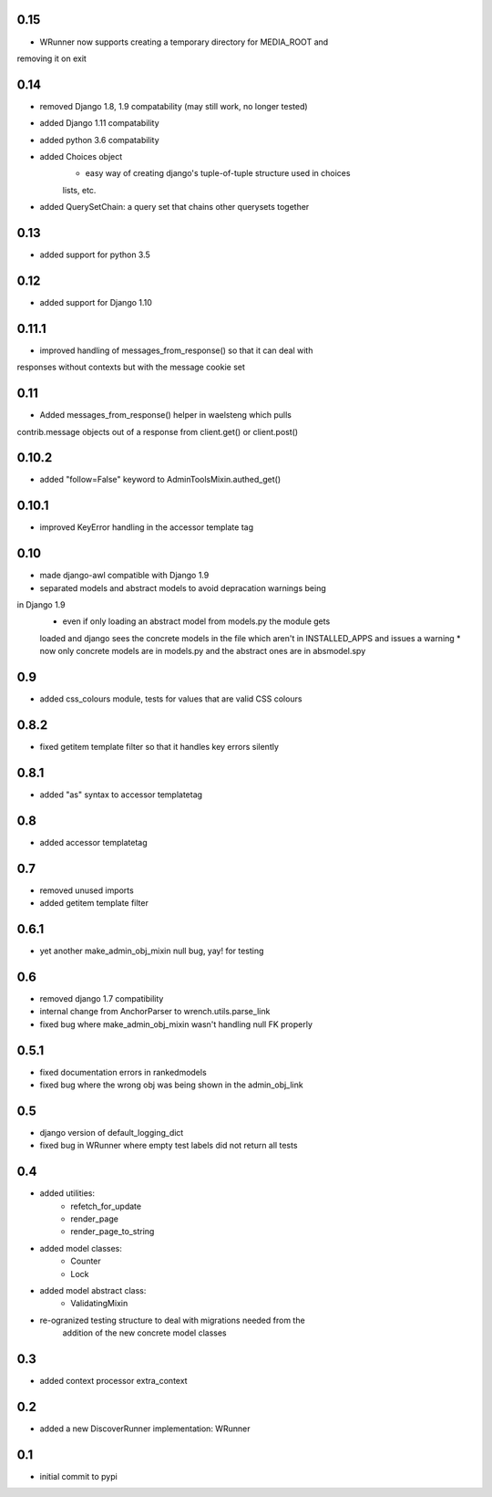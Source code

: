 0.15
====

* WRunner now supports creating a temporary directory for MEDIA_ROOT and
removing it on exit

0.14
====

* removed Django 1.8, 1.9 compatability (may still work, no longer tested)
* added Django 1.11 compatability
* added python 3.6 compatability
* added Choices object 
    * easy way of creating django's tuple-of-tuple structure used in choices
    lists, etc.
* added QuerySetChain: a query set that chains other querysets together

0.13
====

* added support for python 3.5

0.12
====

* added support for Django 1.10

0.11.1
======

* improved handling of messages_from_response() so that it can deal with
responses without contexts but with the message cookie set

0.11
====

* Added messages_from_response() helper in waelsteng which pulls
contrib.message objects out of a response from client.get() or client.post()

0.10.2
======

* added "follow=False" keyword to AdminToolsMixin.authed_get()

0.10.1
======

* improved KeyError handling in the accessor template tag

0.10
====

* made django-awl compatible with Django 1.9
* separated models and abstract models to avoid depracation warnings being
in Django 1.9 
    * even if only loading an abstract model from models.py the module gets
    loaded and django sees the concrete models in the file which aren't in
    INSTALLED_APPS and issues a warning
    * now only concrete models are in models.py and the abstract ones are in
    absmodel.spy

0.9
===

* added css_colours module, tests for values that are valid CSS colours

0.8.2
======

* fixed getitem template filter so that it handles key errors silently

0.8.1
======

* added "as" syntax to accessor templatetag

0.8
===

* added accessor templatetag

0.7
===

* removed unused imports
* added getitem template filter

0.6.1
=====

* yet another make_admin_obj_mixin null bug, yay! for testing

0.6
===

* removed django 1.7 compatibility
* internal change from AnchorParser to wrench.utils.parse_link
* fixed bug where make_admin_obj_mixin wasn't handling null FK properly

0.5.1
=====

* fixed documentation errors in rankedmodels
* fixed bug where the wrong obj was being shown in the admin_obj_link

0.5
===

* django version of default_logging_dict
* fixed bug in WRunner where empty test labels did not return all tests

0.4
===

* added utilities:
    * refetch_for_update
    * render_page
    * render_page_to_string
* added model classes:
    * Counter
    * Lock
* added model abstract class:
    * ValidatingMixin
* re-ogranized testing structure to deal with migrations needed from the
    addition of the new concrete model classes 

0.3
===

* added context processor extra_context

0.2
===

* added a new DiscoverRunner implementation: WRunner

0.1
===

* initial commit to pypi
